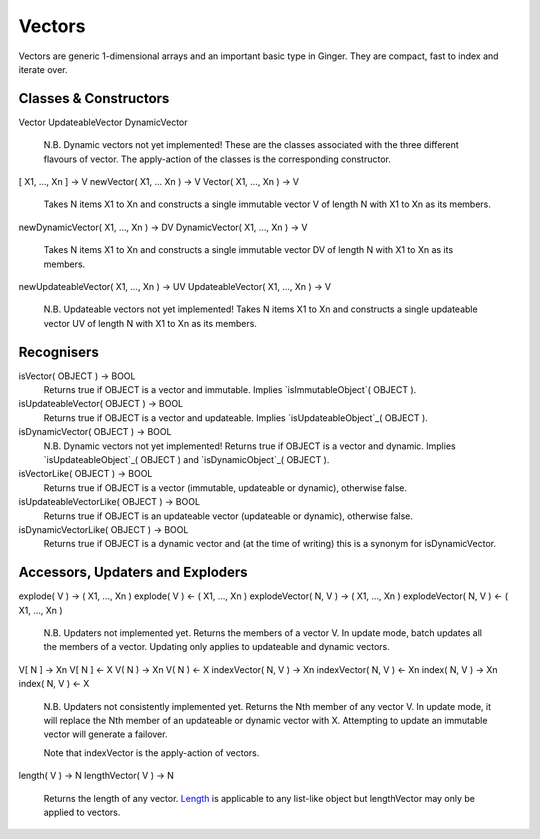 Vectors
=======

Vectors are generic 1-dimensional arrays and an important basic type in Ginger. They are compact, fast to index and iterate over.

Classes & Constructors
----------------------

Vector
UpdateableVector
DynamicVector
	N.B. Dynamic vectors not yet implemented!
	These are the classes associated with the three different flavours
	of vector. The apply-action of the classes is the corresponding
	constructor.

[ X1, ..., Xn ] -> V
newVector( X1, ... Xn ) -> V
Vector( X1, ..., Xn ) -> V
	Takes N items X1 to Xn and constructs a single immutable vector
	V of length N with X1 to Xn as its members.

newDynamicVector( X1, ..., Xn ) -> DV
DynamicVector( X1, ..., Xn ) -> V
	Takes N items X1 to Xn and constructs a single immutable vector
	DV of length N with X1 to Xn as its members.

newUpdateableVector( X1, ..., Xn ) -> UV
UpdateableVector( X1, ..., Xn ) -> V
	N.B. Updateable vectors not yet implemented!
	Takes N items X1 to Xn and constructs a single updateable vector
	UV of length N with X1 to Xn as its members.


Recognisers
-----------

isVector( OBJECT ) -> BOOL
	Returns true if OBJECT is a vector and immutable. Implies
	`isImmutableObject`( OBJECT ).

isUpdateableVector( OBJECT ) -> BOOL
	Returns true if OBJECT is a vector and updateable. Implies
	`isUpdateableObject`_( OBJECT ).

isDynamicVector( OBJECT ) -> BOOL
	N.B. Dynamic vectors not yet implemented!
	Returns true if OBJECT is a vector and dynamic. Implies 
	`isUpdateableObject`_( OBJECT ) and `isDynamicObject`_( OBJECT ).

isVectorLike( OBJECT ) -> BOOL
	Returns true if OBJECT is a vector (immutable, updateable or dynamic),
	otherwise false. 

isUpdateableVectorLike( OBJECT ) -> BOOL
	Returns true if OBJECT is an updateable vector (updateable or dynamic),
	otherwise false. 

isDynamicVectorLike( OBJECT ) -> BOOL
	Returns true if OBJECT is a dynamic vector and (at the time of writing)
	this is a synonym for isDynamicVector.

.. _`isImmutableObject`: ../std/isImmutableObject.html
.. _`isUpdateableObject`: ../std/isUpdateableObject.html
.. _`isDynamicObject`: ../std/isDynamicObject.html

Accessors, Updaters and Exploders
---------------------------------

explode( V ) -> ( X1, ..., Xn )
explode( V ) <- ( X1, ..., Xn )
explodeVector( N, V ) -> ( X1, ..., Xn )
explodeVector( N, V ) <- ( X1, ..., Xn )
	N.B. Updaters not implemented yet.
	Returns the members of a vector V. In update mode, batch updates
	all the members of a vector. Updating only applies to updateable
	and dynamic vectors.

V[ N ] -> Xn
V[ N ] <- X
V( N ) -> Xn
V( N ) <- X
indexVector( N, V ) -> Xn
indexVector( N, V ) <- Xn
index( N, V ) -> Xn
index( N, V ) <- X
	N.B. Updaters not consistently implemented yet.
	Returns the Nth member of any vector V. In update mode, it will replace
	the Nth member of an updateable or dynamic vector with X. Attempting to
	update an immutable vector will generate a failover.

	Note that indexVector is the apply-action of vectors.

length( V ) -> N
lengthVector( V ) -> N
	Returns the length of any vector. `Length`_ is applicable to any 
	list-like object but lengthVector may only be applied to vectors.

.. _`Length`: ../std/length.html